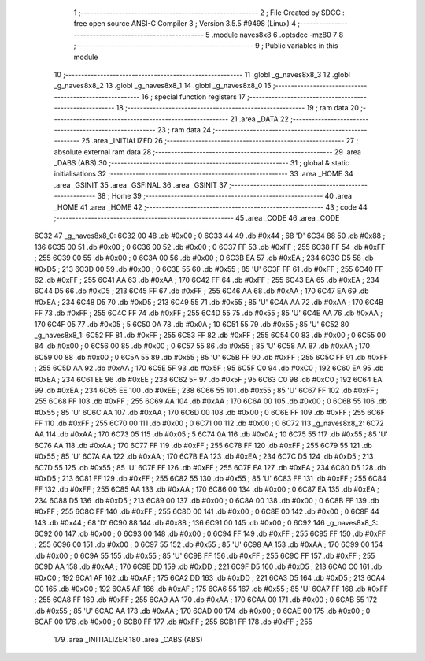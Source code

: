                               1 ;--------------------------------------------------------
                              2 ; File Created by SDCC : free open source ANSI-C Compiler
                              3 ; Version 3.5.5 #9498 (Linux)
                              4 ;--------------------------------------------------------
                              5 	.module naves8x8
                              6 	.optsdcc -mz80
                              7 	
                              8 ;--------------------------------------------------------
                              9 ; Public variables in this module
                             10 ;--------------------------------------------------------
                             11 	.globl _g_naves8x8_3
                             12 	.globl _g_naves8x8_2
                             13 	.globl _g_naves8x8_1
                             14 	.globl _g_naves8x8_0
                             15 ;--------------------------------------------------------
                             16 ; special function registers
                             17 ;--------------------------------------------------------
                             18 ;--------------------------------------------------------
                             19 ; ram data
                             20 ;--------------------------------------------------------
                             21 	.area _DATA
                             22 ;--------------------------------------------------------
                             23 ; ram data
                             24 ;--------------------------------------------------------
                             25 	.area _INITIALIZED
                             26 ;--------------------------------------------------------
                             27 ; absolute external ram data
                             28 ;--------------------------------------------------------
                             29 	.area _DABS (ABS)
                             30 ;--------------------------------------------------------
                             31 ; global & static initialisations
                             32 ;--------------------------------------------------------
                             33 	.area _HOME
                             34 	.area _GSINIT
                             35 	.area _GSFINAL
                             36 	.area _GSINIT
                             37 ;--------------------------------------------------------
                             38 ; Home
                             39 ;--------------------------------------------------------
                             40 	.area _HOME
                             41 	.area _HOME
                             42 ;--------------------------------------------------------
                             43 ; code
                             44 ;--------------------------------------------------------
                             45 	.area _CODE
                             46 	.area _CODE
   6C32                      47 _g_naves8x8_0:
   6C32 00                   48 	.db #0x00	; 0
   6C33 44                   49 	.db #0x44	; 68	'D'
   6C34 88                   50 	.db #0x88	; 136
   6C35 00                   51 	.db #0x00	; 0
   6C36 00                   52 	.db #0x00	; 0
   6C37 FF                   53 	.db #0xFF	; 255
   6C38 FF                   54 	.db #0xFF	; 255
   6C39 00                   55 	.db #0x00	; 0
   6C3A 00                   56 	.db #0x00	; 0
   6C3B EA                   57 	.db #0xEA	; 234
   6C3C D5                   58 	.db #0xD5	; 213
   6C3D 00                   59 	.db #0x00	; 0
   6C3E 55                   60 	.db #0x55	; 85	'U'
   6C3F FF                   61 	.db #0xFF	; 255
   6C40 FF                   62 	.db #0xFF	; 255
   6C41 AA                   63 	.db #0xAA	; 170
   6C42 FF                   64 	.db #0xFF	; 255
   6C43 EA                   65 	.db #0xEA	; 234
   6C44 D5                   66 	.db #0xD5	; 213
   6C45 FF                   67 	.db #0xFF	; 255
   6C46 AA                   68 	.db #0xAA	; 170
   6C47 EA                   69 	.db #0xEA	; 234
   6C48 D5                   70 	.db #0xD5	; 213
   6C49 55                   71 	.db #0x55	; 85	'U'
   6C4A AA                   72 	.db #0xAA	; 170
   6C4B FF                   73 	.db #0xFF	; 255
   6C4C FF                   74 	.db #0xFF	; 255
   6C4D 55                   75 	.db #0x55	; 85	'U'
   6C4E AA                   76 	.db #0xAA	; 170
   6C4F 05                   77 	.db #0x05	; 5
   6C50 0A                   78 	.db #0x0A	; 10
   6C51 55                   79 	.db #0x55	; 85	'U'
   6C52                      80 _g_naves8x8_1:
   6C52 FF                   81 	.db #0xFF	; 255
   6C53 FF                   82 	.db #0xFF	; 255
   6C54 00                   83 	.db #0x00	; 0
   6C55 00                   84 	.db #0x00	; 0
   6C56 00                   85 	.db #0x00	; 0
   6C57 55                   86 	.db #0x55	; 85	'U'
   6C58 AA                   87 	.db #0xAA	; 170
   6C59 00                   88 	.db #0x00	; 0
   6C5A 55                   89 	.db #0x55	; 85	'U'
   6C5B FF                   90 	.db #0xFF	; 255
   6C5C FF                   91 	.db #0xFF	; 255
   6C5D AA                   92 	.db #0xAA	; 170
   6C5E 5F                   93 	.db #0x5F	; 95
   6C5F C0                   94 	.db #0xC0	; 192
   6C60 EA                   95 	.db #0xEA	; 234
   6C61 EE                   96 	.db #0xEE	; 238
   6C62 5F                   97 	.db #0x5F	; 95
   6C63 C0                   98 	.db #0xC0	; 192
   6C64 EA                   99 	.db #0xEA	; 234
   6C65 EE                  100 	.db #0xEE	; 238
   6C66 55                  101 	.db #0x55	; 85	'U'
   6C67 FF                  102 	.db #0xFF	; 255
   6C68 FF                  103 	.db #0xFF	; 255
   6C69 AA                  104 	.db #0xAA	; 170
   6C6A 00                  105 	.db #0x00	; 0
   6C6B 55                  106 	.db #0x55	; 85	'U'
   6C6C AA                  107 	.db #0xAA	; 170
   6C6D 00                  108 	.db #0x00	; 0
   6C6E FF                  109 	.db #0xFF	; 255
   6C6F FF                  110 	.db #0xFF	; 255
   6C70 00                  111 	.db #0x00	; 0
   6C71 00                  112 	.db #0x00	; 0
   6C72                     113 _g_naves8x8_2:
   6C72 AA                  114 	.db #0xAA	; 170
   6C73 05                  115 	.db #0x05	; 5
   6C74 0A                  116 	.db #0x0A	; 10
   6C75 55                  117 	.db #0x55	; 85	'U'
   6C76 AA                  118 	.db #0xAA	; 170
   6C77 FF                  119 	.db #0xFF	; 255
   6C78 FF                  120 	.db #0xFF	; 255
   6C79 55                  121 	.db #0x55	; 85	'U'
   6C7A AA                  122 	.db #0xAA	; 170
   6C7B EA                  123 	.db #0xEA	; 234
   6C7C D5                  124 	.db #0xD5	; 213
   6C7D 55                  125 	.db #0x55	; 85	'U'
   6C7E FF                  126 	.db #0xFF	; 255
   6C7F EA                  127 	.db #0xEA	; 234
   6C80 D5                  128 	.db #0xD5	; 213
   6C81 FF                  129 	.db #0xFF	; 255
   6C82 55                  130 	.db #0x55	; 85	'U'
   6C83 FF                  131 	.db #0xFF	; 255
   6C84 FF                  132 	.db #0xFF	; 255
   6C85 AA                  133 	.db #0xAA	; 170
   6C86 00                  134 	.db #0x00	; 0
   6C87 EA                  135 	.db #0xEA	; 234
   6C88 D5                  136 	.db #0xD5	; 213
   6C89 00                  137 	.db #0x00	; 0
   6C8A 00                  138 	.db #0x00	; 0
   6C8B FF                  139 	.db #0xFF	; 255
   6C8C FF                  140 	.db #0xFF	; 255
   6C8D 00                  141 	.db #0x00	; 0
   6C8E 00                  142 	.db #0x00	; 0
   6C8F 44                  143 	.db #0x44	; 68	'D'
   6C90 88                  144 	.db #0x88	; 136
   6C91 00                  145 	.db #0x00	; 0
   6C92                     146 _g_naves8x8_3:
   6C92 00                  147 	.db #0x00	; 0
   6C93 00                  148 	.db #0x00	; 0
   6C94 FF                  149 	.db #0xFF	; 255
   6C95 FF                  150 	.db #0xFF	; 255
   6C96 00                  151 	.db #0x00	; 0
   6C97 55                  152 	.db #0x55	; 85	'U'
   6C98 AA                  153 	.db #0xAA	; 170
   6C99 00                  154 	.db #0x00	; 0
   6C9A 55                  155 	.db #0x55	; 85	'U'
   6C9B FF                  156 	.db #0xFF	; 255
   6C9C FF                  157 	.db #0xFF	; 255
   6C9D AA                  158 	.db #0xAA	; 170
   6C9E DD                  159 	.db #0xDD	; 221
   6C9F D5                  160 	.db #0xD5	; 213
   6CA0 C0                  161 	.db #0xC0	; 192
   6CA1 AF                  162 	.db #0xAF	; 175
   6CA2 DD                  163 	.db #0xDD	; 221
   6CA3 D5                  164 	.db #0xD5	; 213
   6CA4 C0                  165 	.db #0xC0	; 192
   6CA5 AF                  166 	.db #0xAF	; 175
   6CA6 55                  167 	.db #0x55	; 85	'U'
   6CA7 FF                  168 	.db #0xFF	; 255
   6CA8 FF                  169 	.db #0xFF	; 255
   6CA9 AA                  170 	.db #0xAA	; 170
   6CAA 00                  171 	.db #0x00	; 0
   6CAB 55                  172 	.db #0x55	; 85	'U'
   6CAC AA                  173 	.db #0xAA	; 170
   6CAD 00                  174 	.db #0x00	; 0
   6CAE 00                  175 	.db #0x00	; 0
   6CAF 00                  176 	.db #0x00	; 0
   6CB0 FF                  177 	.db #0xFF	; 255
   6CB1 FF                  178 	.db #0xFF	; 255
                            179 	.area _INITIALIZER
                            180 	.area _CABS (ABS)
